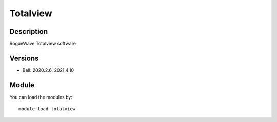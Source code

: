 .. _backbone-label:

Totalview
==============================

Description
~~~~~~~~
RogueWave Totalview software

Versions
~~~~~~~~
- Bell: 2020.2.6, 2021.4.10

Module
~~~~~~~~
You can load the modules by::

    module load totalview


